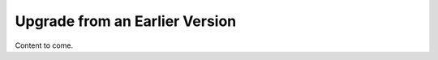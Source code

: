 
.. _upgrade-ug:

Upgrade from an Earlier Version
===============================

Content to come.
